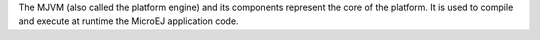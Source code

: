 The MJVM (also called the platform engine) and its components represent
the core of the platform. It is used to compile and execute at runtime
the MicroEJ application code.
